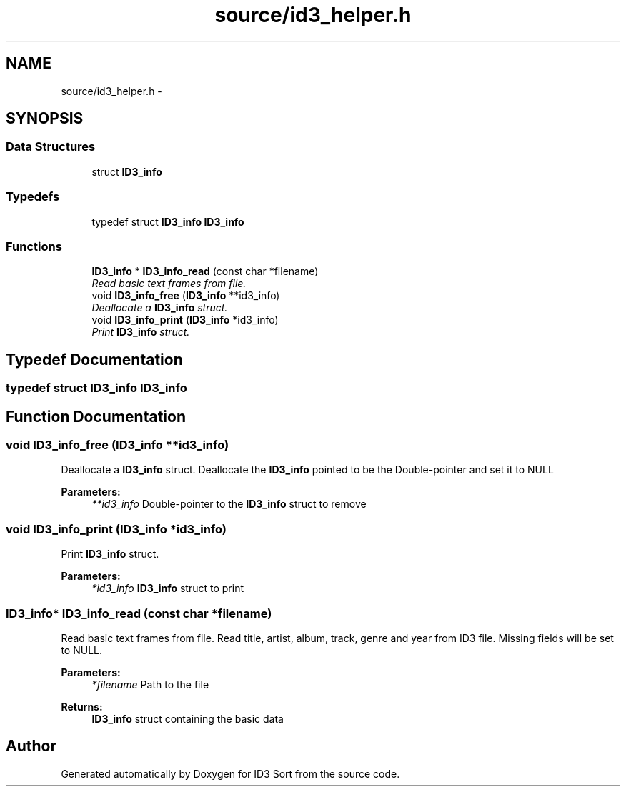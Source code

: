 .TH "source/id3_helper.h" 3 "Fri Nov 14 2014" "Version 1.0" "ID3 Sort" \" -*- nroff -*-
.ad l
.nh
.SH NAME
source/id3_helper.h \- 
.SH SYNOPSIS
.br
.PP
.SS "Data Structures"

.in +1c
.ti -1c
.RI "struct \fBID3_info\fP"
.br
.in -1c
.SS "Typedefs"

.in +1c
.ti -1c
.RI "typedef struct \fBID3_info\fP \fBID3_info\fP"
.br
.in -1c
.SS "Functions"

.in +1c
.ti -1c
.RI "\fBID3_info\fP * \fBID3_info_read\fP (const char *filename)"
.br
.RI "\fIRead basic text frames from file\&. \fP"
.ti -1c
.RI "void \fBID3_info_free\fP (\fBID3_info\fP **id3_info)"
.br
.RI "\fIDeallocate a \fBID3_info\fP struct\&. \fP"
.ti -1c
.RI "void \fBID3_info_print\fP (\fBID3_info\fP *id3_info)"
.br
.RI "\fIPrint \fBID3_info\fP struct\&. \fP"
.in -1c
.SH "Typedef Documentation"
.PP 
.SS "typedef struct \fBID3_info\fP  \fBID3_info\fP"

.SH "Function Documentation"
.PP 
.SS "void ID3_info_free (\fBID3_info\fP **id3_info)"

.PP
Deallocate a \fBID3_info\fP struct\&. Deallocate the \fBID3_info\fP pointed to be the Double-pointer and set it to NULL
.PP
\fBParameters:\fP
.RS 4
\fI**id3_info\fP Double-pointer to the \fBID3_info\fP struct to remove 
.RE
.PP

.SS "void ID3_info_print (\fBID3_info\fP *id3_info)"

.PP
Print \fBID3_info\fP struct\&. 
.PP
\fBParameters:\fP
.RS 4
\fI*id3_info\fP \fBID3_info\fP struct to print 
.RE
.PP

.SS "\fBID3_info\fP* ID3_info_read (const char *filename)"

.PP
Read basic text frames from file\&. Read title, artist, album, track, genre and year from ID3 file\&. Missing fields will be set to NULL\&.
.PP
\fBParameters:\fP
.RS 4
\fI*filename\fP Path to the file 
.RE
.PP
\fBReturns:\fP
.RS 4
\fBID3_info\fP struct containing the basic data 
.RE
.PP

.SH "Author"
.PP 
Generated automatically by Doxygen for ID3 Sort from the source code\&.

